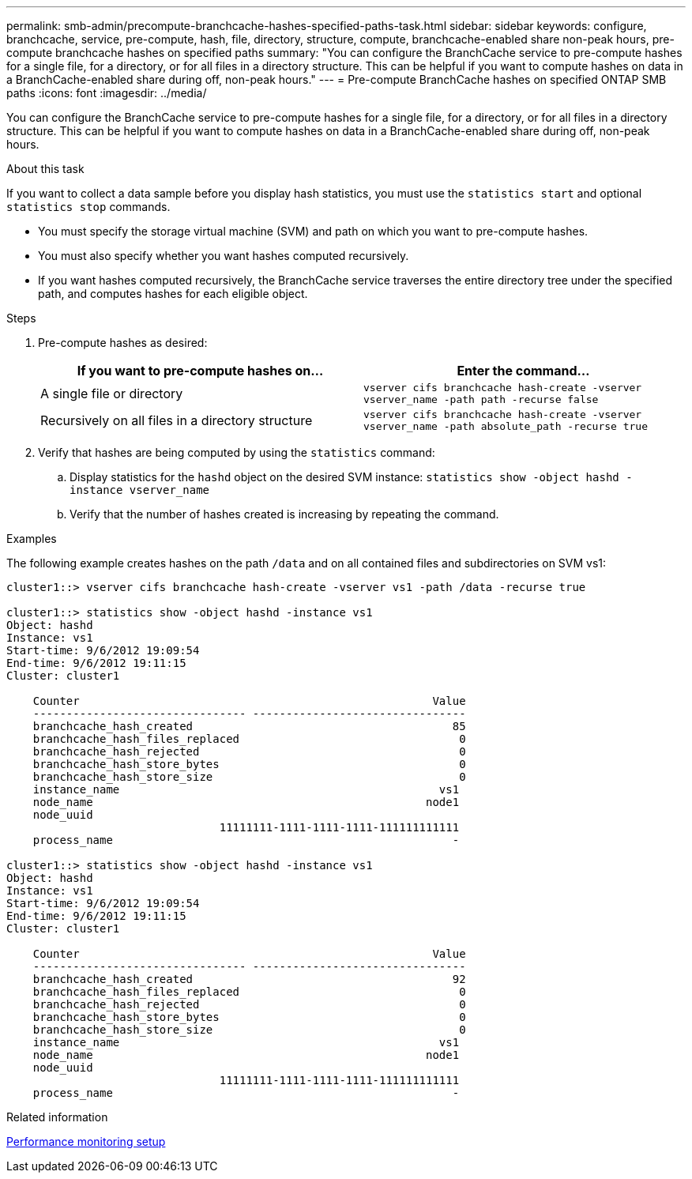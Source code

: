 ---
permalink: smb-admin/precompute-branchcache-hashes-specified-paths-task.html
sidebar: sidebar
keywords: configure, branchcache, service, pre-compute, hash, file, directory, structure, compute, branchcache-enabled share non-peak hours, pre-compute branchcache hashes on specified paths
summary: "You can configure the BranchCache service to pre-compute hashes for a single file, for a directory, or for all files in a directory structure. This can be helpful if you want to compute hashes on data in a BranchCache-enabled share during off, non-peak hours."
---
= Pre-compute BranchCache hashes on specified ONTAP SMB paths
:icons: font
:imagesdir: ../media/

[.lead]
You can configure the BranchCache service to pre-compute hashes for a single file, for a directory, or for all files in a directory structure. This can be helpful if you want to compute hashes on data in a BranchCache-enabled share during off, non-peak hours.

.About this task

If you want to collect a data sample before you display hash statistics, you must use the `statistics start` and optional `statistics stop` commands.

* You must specify the storage virtual machine (SVM) and path on which you want to pre-compute hashes.
* You must also specify whether you want hashes computed recursively.
* If you want hashes computed recursively, the BranchCache service traverses the entire directory tree under the specified path, and computes hashes for each eligible object.

.Steps

. Pre-compute hashes as desired:
+
[options="header"]
|===
| If you want to pre-compute hashes on...| Enter the command...
a|
A single file or directory
a|
`vserver cifs branchcache hash-create -vserver vserver_name -path path -recurse false`
a|
Recursively on all files in a directory structure
a|
`vserver cifs branchcache hash-create -vserver vserver_name -path absolute_path -recurse true`
|===

. Verify that hashes are being computed by using the `statistics` command:
 .. Display statistics for the `hashd` object on the desired SVM instance: `statistics show -object hashd -instance vserver_name`
 .. Verify that the number of hashes created is increasing by repeating the command.

.Examples

The following example creates hashes on the path `/data` and on all contained files and subdirectories on SVM vs1:

----
cluster1::> vserver cifs branchcache hash-create -vserver vs1 -path /data -recurse true

cluster1::> statistics show -object hashd -instance vs1
Object: hashd
Instance: vs1
Start-time: 9/6/2012 19:09:54
End-time: 9/6/2012 19:11:15
Cluster: cluster1

    Counter                                                     Value
    -------------------------------- --------------------------------
    branchcache_hash_created                                       85
    branchcache_hash_files_replaced                                 0
    branchcache_hash_rejected                                       0
    branchcache_hash_store_bytes                                    0
    branchcache_hash_store_size                                     0
    instance_name                                                vs1
    node_name                                                  node1
    node_uuid
                                11111111-1111-1111-1111-111111111111
    process_name                                                   -

cluster1::> statistics show -object hashd -instance vs1
Object: hashd
Instance: vs1
Start-time: 9/6/2012 19:09:54
End-time: 9/6/2012 19:11:15
Cluster: cluster1

    Counter                                                     Value
    -------------------------------- --------------------------------
    branchcache_hash_created                                       92
    branchcache_hash_files_replaced                                 0
    branchcache_hash_rejected                                       0
    branchcache_hash_store_bytes                                    0
    branchcache_hash_store_size                                     0
    instance_name                                                vs1
    node_name                                                  node1
    node_uuid
                                11111111-1111-1111-1111-111111111111
    process_name                                                   -
----

.Related information

link:../performance-config/index.html[Performance monitoring setup]


// 2025 June 09, ONTAPDOC-2981